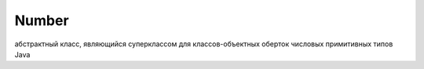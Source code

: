 .. py:currentmodule:: java.lang

Number
======

абстрактный класс, являющийся суперклассом для классов-объектных оберток числовых примитивных типов Java

.. py:class:: Number()

    Реализует интерфейс :py:class::`java.io.Serializible`